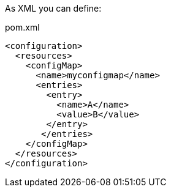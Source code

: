 As XML you can define:

[source, xml]
.pom.xml
----
<configuration>
  <resources>
    <configMap>
      <name>myconfigmap</name>
      <entries>
        <entry>
          <name>A</name>
          <value>B</value>
        </entry>
       </entries>
    </configMap>
  </resources>
</configuration>
----